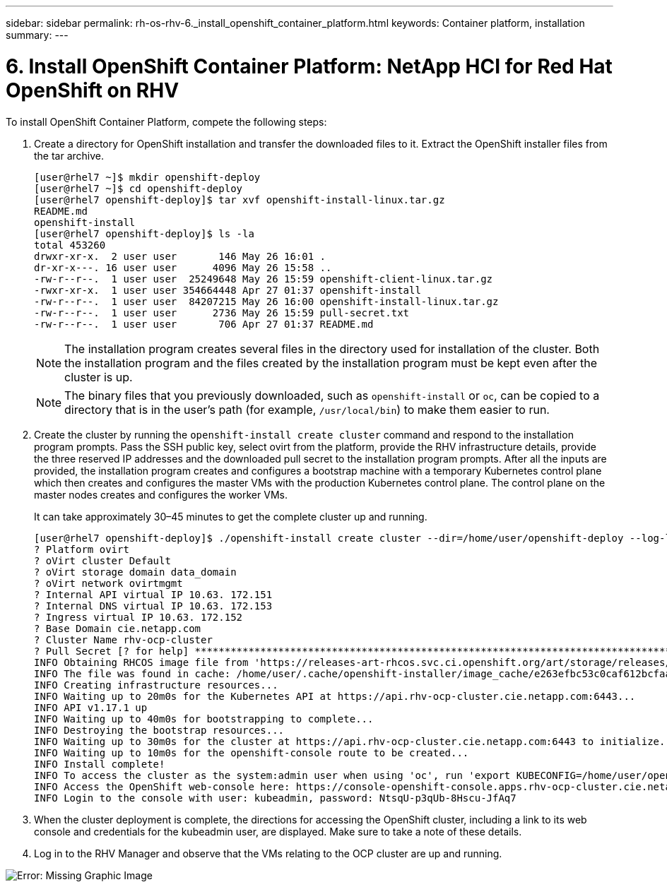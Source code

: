 ---
sidebar: sidebar
permalink: rh-os-rhv-6._install_openshift_container_platform.html
keywords: Container platform, installation
summary:
---

= 6. Install OpenShift Container Platform: NetApp HCI for Red Hat OpenShift on RHV
:hardbreaks:
:nofooter:
:icons: font
:linkattrs:
:imagesdir: ./../media/

//
// This file was created with NDAC Version 0.9 (June 4, 2020)
//
// 2020-06-25 14:31:33.609481
//

[.lead]

To install OpenShift Container Platform, compete the following steps:

. Create a directory for OpenShift installation and transfer the downloaded files to it. Extract the OpenShift installer files from the tar archive.
+

....
[user@rhel7 ~]$ mkdir openshift-deploy
[user@rhel7 ~]$ cd openshift-deploy
[user@rhel7 openshift-deploy]$ tar xvf openshift-install-linux.tar.gz
README.md
openshift-install
[user@rhel7 openshift-deploy]$ ls -la
total 453260
drwxr-xr-x.  2 user user       146 May 26 16:01 .
dr-xr-x---. 16 user user      4096 May 26 15:58 ..
-rw-r--r--.  1 user user  25249648 May 26 15:59 openshift-client-linux.tar.gz
-rwxr-xr-x.  1 user user 354664448 Apr 27 01:37 openshift-install
-rw-r--r--.  1 user user  84207215 May 26 16:00 openshift-install-linux.tar.gz
-rw-r--r--.  1 user user      2736 May 26 15:59 pull-secret.txt
-rw-r--r--.  1 user user       706 Apr 27 01:37 README.md
....
+

[NOTE]
The installation program creates several files in the directory used for installation of the cluster. Both the installation program and the files created by the installation program must be kept even after the cluster is up.
+

[NOTE]
The binary files that you previously downloaded, such as `openshift-install` or `oc`, can be copied to a directory that is in the user’s path (for example, `/usr/local/bin`) to make them easier to run.

. Create the cluster by running the `openshift-install create cluster` command and respond to the installation program prompts. Pass the SSH public key, select ovirt from the platform, provide the RHV infrastructure details, provide the three reserved IP addresses and the downloaded pull secret to the installation program prompts. After all the inputs are provided, the installation program creates and configures a bootstrap machine with a temporary Kubernetes control plane which then creates and configures the master VMs with the production Kubernetes control plane. The control plane on the master nodes creates and configures the worker VMs.
+

It can take approximately 30–45 minutes to get the complete cluster up and running.
+

....
[user@rhel7 openshift-deploy]$ ./openshift-install create cluster --dir=/home/user/openshift-deploy --log-level=info                    ? SSH Public Key /home/user/.ssh/id_rsa.pub
? Platform ovirt
? oVirt cluster Default
? oVirt storage domain data_domain
? oVirt network ovirtmgmt
? Internal API virtual IP 10.63. 172.151
? Internal DNS virtual IP 10.63. 172.153
? Ingress virtual IP 10.63. 172.152
? Base Domain cie.netapp.com
? Cluster Name rhv-ocp-cluster
? Pull Secret [? for help] ********************************************************************************************************************************************************************************************************************************************************************************************************
INFO Obtaining RHCOS image file from 'https://releases-art-rhcos.svc.ci.openshift.org/art/storage/releases/rhcos-4.4/44.81.202004250133-0/x86_64/rhcos-44.81.202004250133-0-openstack.x86_64.qcow2.gz?sha256=f8a44e0ea8cc45882dc22eb632a63afb90b414839b8aa92f3836ede001dfe9cf'
INFO The file was found in cache: /home/user/.cache/openshift-installer/image_cache/e263efbc53c0caf612bcfaad10e3dff0. Reusing...
INFO Creating infrastructure resources...
INFO Waiting up to 20m0s for the Kubernetes API at https://api.rhv-ocp-cluster.cie.netapp.com:6443...
INFO API v1.17.1 up
INFO Waiting up to 40m0s for bootstrapping to complete...
INFO Destroying the bootstrap resources...
INFO Waiting up to 30m0s for the cluster at https://api.rhv-ocp-cluster.cie.netapp.com:6443 to initialize...
INFO Waiting up to 10m0s for the openshift-console route to be created...
INFO Install complete!
INFO To access the cluster as the system:admin user when using 'oc', run 'export KUBECONFIG=/home/user/openshift-deploy/auth/kubeconfig'
INFO Access the OpenShift web-console here: https://console-openshift-console.apps.rhv-ocp-cluster.cie.netapp.com
INFO Login to the console with user: kubeadmin, password: NtsqU-p3qUb-8Hscu-JfAq7

....

. When the cluster deployment is complete, the directions for accessing the OpenShift cluster, including a link to its web console and credentials for the kubeadmin user, are displayed. Make sure to take a note of these details.

. Log in to the RHV Manager and observe that the VMs relating to the OCP cluster are up and running.

image:redhat_openshift_image12.png[Error: Missing Graphic Image]
